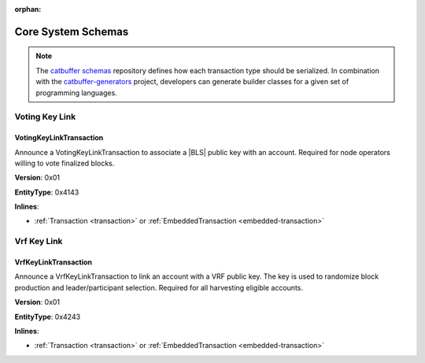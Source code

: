 :orphan:

###################
Core System Schemas
###################

.. note:: The `catbuffer schemas <https://github.com/nemtech/catbuffer>`_ repository defines how each transaction type should be serialized. In combination with the `catbuffer-generators <https://github.com/nemtech/catbuffer-generators>`_ project, developers can generate builder classes for a given set of programming languages. 

***************
Voting Key Link
***************

.. _voting-key-link-transaction:

VotingKeyLinkTransaction
========================

Announce a VotingKeyLinkTransaction to associate a |BLS| public key with an account.
Required for node operators willing to vote finalized blocks.

**Version**: 0x01

**EntityType**: 0x4143

**Inlines**:

* :ref:`Transaction <transaction>` or :ref:`EmbeddedTransaction <embedded-transaction>`

.. csv-table::
    :header: "Property", "Type", "Description"
    :delim: ;

    linkedPublicKey; :schema:`VotingKey <types.cats>`; Linked public key.
    linkAction; :ref:`LinkAction <link-action>`; Account link action.

************
Vrf Key Link
************

.. _vrf-key-link-transaction:

VrfKeyLinkTransaction
=====================

Announce a VrfKeyLinkTransaction to link an account with a VRF public key.
The key is used to randomize block production and leader/participant selection.
Required for all harvesting eligible accounts.

**Version**: 0x01

**EntityType**: 0x4243

**Inlines**:

* :ref:`Transaction <transaction>` or :ref:`EmbeddedTransaction <embedded-transaction>`

.. csv-table::
    :header: "Property", "Type", "Description"
    :delim: ;

    linkedPublicKey; :schema:`Key <types.cats>`; Linked public key.
    linkAction; :ref:`LinkAction <link-action>`; Account link action.

.. |BLS| raw:: html

   <a href="https://en.wikipedia.org/wiki/Boneh%E2%80%93Lynn%E2%80%93Shacham" target="_blank">BLS</a>
